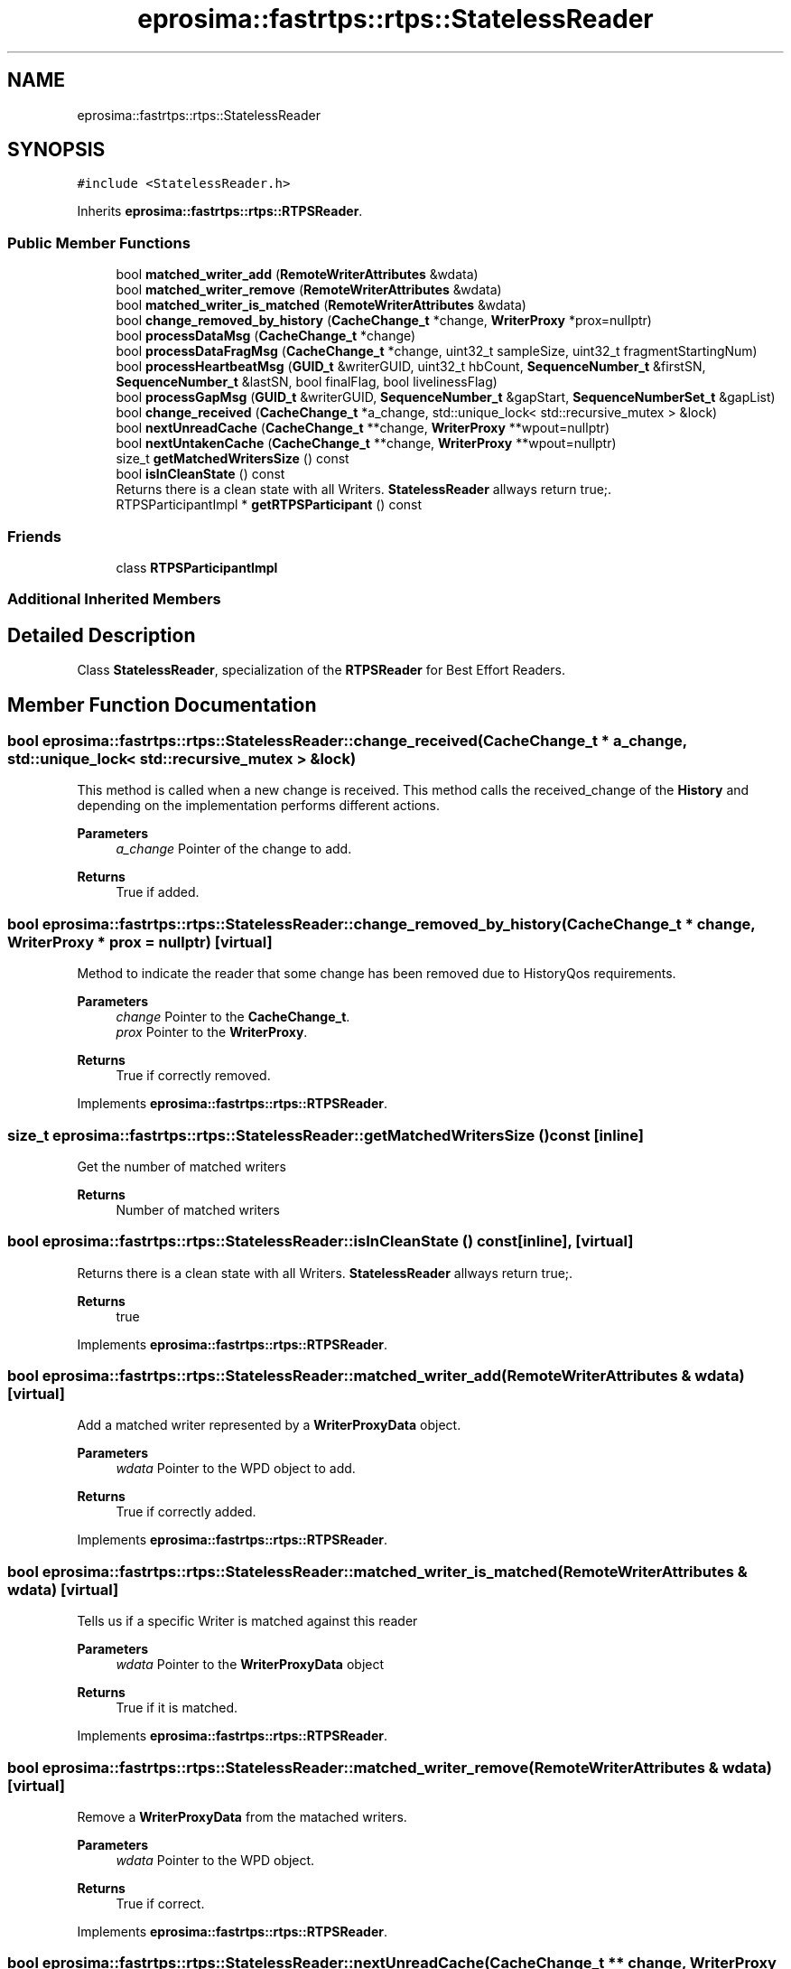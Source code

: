 .TH "eprosima::fastrtps::rtps::StatelessReader" 3 "Sun Sep 3 2023" "Version 8.0" "Cyber-Cmake" \" -*- nroff -*-
.ad l
.nh
.SH NAME
eprosima::fastrtps::rtps::StatelessReader
.SH SYNOPSIS
.br
.PP
.PP
\fC#include <StatelessReader\&.h>\fP
.PP
Inherits \fBeprosima::fastrtps::rtps::RTPSReader\fP\&.
.SS "Public Member Functions"

.in +1c
.ti -1c
.RI "bool \fBmatched_writer_add\fP (\fBRemoteWriterAttributes\fP &wdata)"
.br
.ti -1c
.RI "bool \fBmatched_writer_remove\fP (\fBRemoteWriterAttributes\fP &wdata)"
.br
.ti -1c
.RI "bool \fBmatched_writer_is_matched\fP (\fBRemoteWriterAttributes\fP &wdata)"
.br
.ti -1c
.RI "bool \fBchange_removed_by_history\fP (\fBCacheChange_t\fP *change, \fBWriterProxy\fP *prox=nullptr)"
.br
.ti -1c
.RI "bool \fBprocessDataMsg\fP (\fBCacheChange_t\fP *change)"
.br
.ti -1c
.RI "bool \fBprocessDataFragMsg\fP (\fBCacheChange_t\fP *change, uint32_t sampleSize, uint32_t fragmentStartingNum)"
.br
.ti -1c
.RI "bool \fBprocessHeartbeatMsg\fP (\fBGUID_t\fP &writerGUID, uint32_t hbCount, \fBSequenceNumber_t\fP &firstSN, \fBSequenceNumber_t\fP &lastSN, bool finalFlag, bool livelinessFlag)"
.br
.ti -1c
.RI "bool \fBprocessGapMsg\fP (\fBGUID_t\fP &writerGUID, \fBSequenceNumber_t\fP &gapStart, \fBSequenceNumberSet_t\fP &gapList)"
.br
.ti -1c
.RI "bool \fBchange_received\fP (\fBCacheChange_t\fP *a_change, std::unique_lock< std::recursive_mutex > &lock)"
.br
.ti -1c
.RI "bool \fBnextUnreadCache\fP (\fBCacheChange_t\fP **change, \fBWriterProxy\fP **wpout=nullptr)"
.br
.ti -1c
.RI "bool \fBnextUntakenCache\fP (\fBCacheChange_t\fP **change, \fBWriterProxy\fP **wpout=nullptr)"
.br
.ti -1c
.RI "size_t \fBgetMatchedWritersSize\fP () const"
.br
.ti -1c
.RI "bool \fBisInCleanState\fP () const"
.br
.RI "Returns there is a clean state with all Writers\&. \fBStatelessReader\fP allways return true;\&. "
.ti -1c
.RI "RTPSParticipantImpl * \fBgetRTPSParticipant\fP () const"
.br
.in -1c
.SS "Friends"

.in +1c
.ti -1c
.RI "class \fBRTPSParticipantImpl\fP"
.br
.in -1c
.SS "Additional Inherited Members"
.SH "Detailed Description"
.PP 
Class \fBStatelessReader\fP, specialization of the \fBRTPSReader\fP for Best Effort Readers\&. 
.SH "Member Function Documentation"
.PP 
.SS "bool eprosima::fastrtps::rtps::StatelessReader::change_received (\fBCacheChange_t\fP * a_change, std::unique_lock< std::recursive_mutex > & lock)"
This method is called when a new change is received\&. This method calls the received_change of the \fBHistory\fP and depending on the implementation performs different actions\&. 
.PP
\fBParameters\fP
.RS 4
\fIa_change\fP Pointer of the change to add\&. 
.RE
.PP
\fBReturns\fP
.RS 4
True if added\&. 
.RE
.PP

.SS "bool eprosima::fastrtps::rtps::StatelessReader::change_removed_by_history (\fBCacheChange_t\fP * change, \fBWriterProxy\fP * prox = \fCnullptr\fP)\fC [virtual]\fP"
Method to indicate the reader that some change has been removed due to HistoryQos requirements\&. 
.PP
\fBParameters\fP
.RS 4
\fIchange\fP Pointer to the \fBCacheChange_t\fP\&. 
.br
\fIprox\fP Pointer to the \fBWriterProxy\fP\&. 
.RE
.PP
\fBReturns\fP
.RS 4
True if correctly removed\&. 
.RE
.PP

.PP
Implements \fBeprosima::fastrtps::rtps::RTPSReader\fP\&.
.SS "size_t eprosima::fastrtps::rtps::StatelessReader::getMatchedWritersSize () const\fC [inline]\fP"
Get the number of matched writers 
.PP
\fBReturns\fP
.RS 4
Number of matched writers 
.RE
.PP

.SS "bool eprosima::fastrtps::rtps::StatelessReader::isInCleanState () const\fC [inline]\fP, \fC [virtual]\fP"

.PP
Returns there is a clean state with all Writers\&. \fBStatelessReader\fP allways return true;\&. 
.PP
\fBReturns\fP
.RS 4
true 
.RE
.PP

.PP
Implements \fBeprosima::fastrtps::rtps::RTPSReader\fP\&.
.SS "bool eprosima::fastrtps::rtps::StatelessReader::matched_writer_add (\fBRemoteWriterAttributes\fP & wdata)\fC [virtual]\fP"
Add a matched writer represented by a \fBWriterProxyData\fP object\&. 
.PP
\fBParameters\fP
.RS 4
\fIwdata\fP Pointer to the WPD object to add\&. 
.RE
.PP
\fBReturns\fP
.RS 4
True if correctly added\&. 
.RE
.PP

.PP
Implements \fBeprosima::fastrtps::rtps::RTPSReader\fP\&.
.SS "bool eprosima::fastrtps::rtps::StatelessReader::matched_writer_is_matched (\fBRemoteWriterAttributes\fP & wdata)\fC [virtual]\fP"
Tells us if a specific Writer is matched against this reader 
.PP
\fBParameters\fP
.RS 4
\fIwdata\fP Pointer to the \fBWriterProxyData\fP object 
.RE
.PP
\fBReturns\fP
.RS 4
True if it is matched\&. 
.RE
.PP

.PP
Implements \fBeprosima::fastrtps::rtps::RTPSReader\fP\&.
.SS "bool eprosima::fastrtps::rtps::StatelessReader::matched_writer_remove (\fBRemoteWriterAttributes\fP & wdata)\fC [virtual]\fP"
Remove a \fBWriterProxyData\fP from the matached writers\&. 
.PP
\fBParameters\fP
.RS 4
\fIwdata\fP Pointer to the WPD object\&. 
.RE
.PP
\fBReturns\fP
.RS 4
True if correct\&. 
.RE
.PP

.PP
Implements \fBeprosima::fastrtps::rtps::RTPSReader\fP\&.
.SS "bool eprosima::fastrtps::rtps::StatelessReader::nextUnreadCache (\fBCacheChange_t\fP ** change, \fBWriterProxy\fP ** wpout = \fCnullptr\fP)\fC [virtual]\fP"
Read the next unread \fBCacheChange_t\fP from the history 
.PP
\fBParameters\fP
.RS 4
\fIchange\fP Pointer to pointer of \fBCacheChange_t\fP 
.br
\fIwpout\fP Pointer to pointer of the matched writer proxy 
.RE
.PP
\fBReturns\fP
.RS 4
True if read\&. 
.RE
.PP

.PP
Implements \fBeprosima::fastrtps::rtps::RTPSReader\fP\&.
.SS "bool eprosima::fastrtps::rtps::StatelessReader::nextUntakenCache (\fBCacheChange_t\fP ** change, \fBWriterProxy\fP ** wpout = \fCnullptr\fP)\fC [virtual]\fP"
Take the next \fBCacheChange_t\fP from the history; 
.PP
\fBParameters\fP
.RS 4
\fIchange\fP Pointer to pointer of \fBCacheChange_t\fP 
.br
\fIwpout\fP Pointer to pointer of the matched writer proxy 
.RE
.PP
\fBReturns\fP
.RS 4
True if read\&. 
.RE
.PP

.PP
Implements \fBeprosima::fastrtps::rtps::RTPSReader\fP\&.
.SS "bool eprosima::fastrtps::rtps::StatelessReader::processDataFragMsg (\fBCacheChange_t\fP * change, uint32_t sampleSize, uint32_t fragmentStartingNum)\fC [virtual]\fP"
Processes a new DATA FRAG message\&. Previously the message must have been accepted by function acceptMsgDirectedTo\&. 
.PP
\fBParameters\fP
.RS 4
\fIchange\fP Pointer to the \fBCacheChange_t\fP\&. 
.br
\fIsampleSize\fP Size of the complete assembled message\&. 
.br
\fIfragmentStartingNum\fP fragment number of this particular fragment\&. 
.RE
.PP
\fBReturns\fP
.RS 4
true if the reader accepts message\&. 
.RE
.PP

.PP
Implements \fBeprosima::fastrtps::rtps::RTPSReader\fP\&.
.SS "bool eprosima::fastrtps::rtps::StatelessReader::processDataMsg (\fBCacheChange_t\fP * change)\fC [virtual]\fP"
Processes a new DATA message\&. Previously the message must have been accepted by function acceptMsgDirectedTo\&.
.PP
\fBParameters\fP
.RS 4
\fIchange\fP Pointer to the \fBCacheChange_t\fP\&. 
.RE
.PP
\fBReturns\fP
.RS 4
true if the reader accepts messages from the\&. 
.RE
.PP

.PP
Implements \fBeprosima::fastrtps::rtps::RTPSReader\fP\&.
.SS "bool eprosima::fastrtps::rtps::StatelessReader::processHeartbeatMsg (\fBGUID_t\fP & writerGUID, uint32_t hbCount, \fBSequenceNumber_t\fP & firstSN, \fBSequenceNumber_t\fP & lastSN, bool finalFlag, bool livelinessFlag)\fC [virtual]\fP"
Processes a new HEARTBEAT message\&. Previously the message must have been accepted by function acceptMsgDirectedTo\&.
.PP
\fBReturns\fP
.RS 4
true if the reader accepts messages from the\&. 
.RE
.PP

.PP
Implements \fBeprosima::fastrtps::rtps::RTPSReader\fP\&.

.SH "Author"
.PP 
Generated automatically by Doxygen for Cyber-Cmake from the source code\&.
